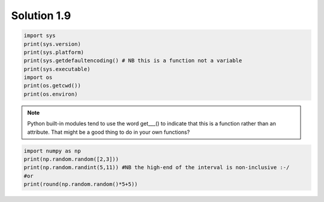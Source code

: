 .. _sol1.9:

Solution 1.9
~~~~~~~~~~~~~~~~~~~~~~

.. code-block:: python

    import sys
    print(sys.version)
    print(sys.platform)
    print(sys.getdefaultencoding() # NB this is a function not a variable
    print(sys.executable)
    import os
    print(os.getcwd())
    print(os.environ)

.. note::

    Python built-in modules tend to use the word get___() to indicate that this is a function rather than an attribute. That might be a good thing to do in your own functions?

.. code-block:: python

    import numpy as np
    print(np.random.random([2,3]))
    print(np.random.randint(5,11)) #NB the high-end of the interval is non-inclusive :-/
    #or
    print(round(np.random.random()*5+5))
